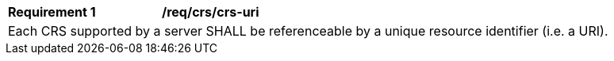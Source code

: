 [[req_crs_crs-uri]]
[width="90%",cols="2,6a"]
|===
|*Requirement {counter:req-id}* |*/req/crs/crs-uri* +
2+|Each CRS supported by a server SHALL be referenceable by a unique resource identifier (i.e. a URI).
|===
